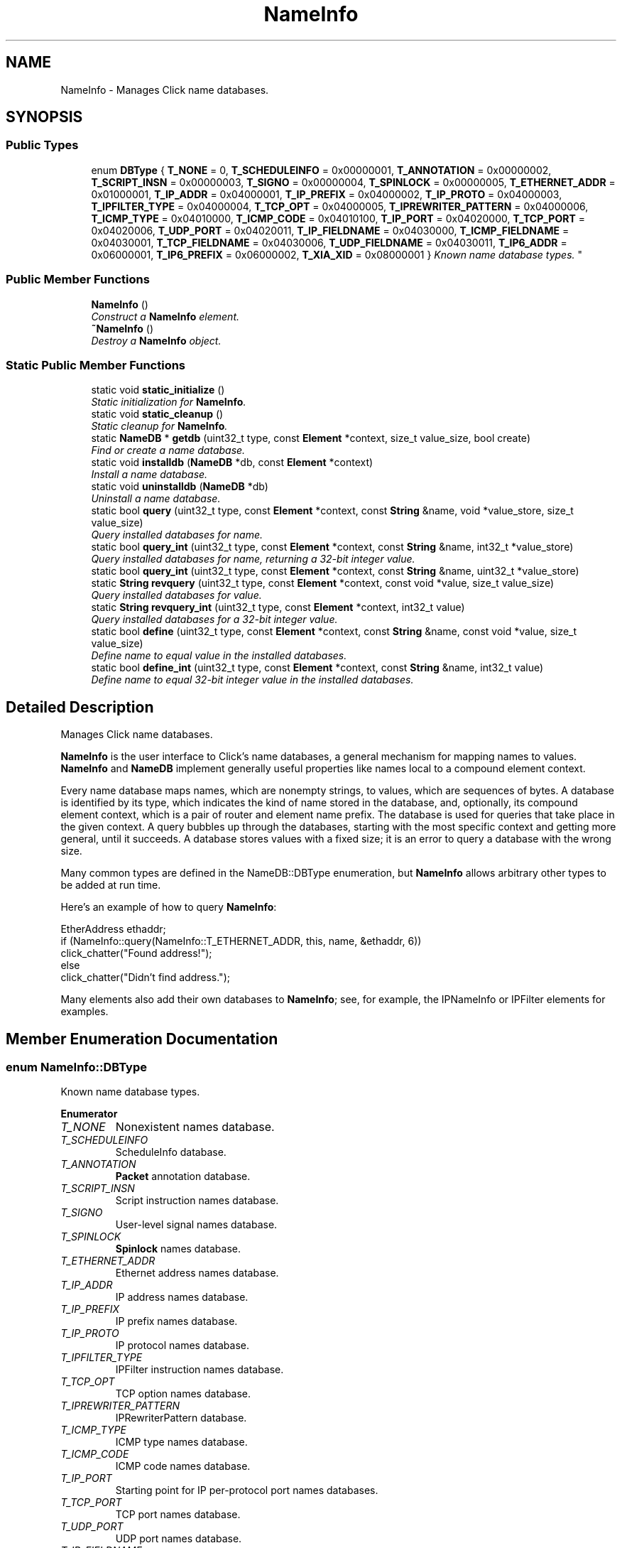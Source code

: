 .TH "NameInfo" 3 "Thu Oct 12 2017" "Click" \" -*- nroff -*-
.ad l
.nh
.SH NAME
NameInfo \- Manages Click name databases\&.  

.SH SYNOPSIS
.br
.PP
.SS "Public Types"

.in +1c
.ti -1c
.RI "enum \fBDBType\fP { \fBT_NONE\fP = 0, \fBT_SCHEDULEINFO\fP = 0x00000001, \fBT_ANNOTATION\fP = 0x00000002, \fBT_SCRIPT_INSN\fP = 0x00000003, \fBT_SIGNO\fP = 0x00000004, \fBT_SPINLOCK\fP = 0x00000005, \fBT_ETHERNET_ADDR\fP = 0x01000001, \fBT_IP_ADDR\fP = 0x04000001, \fBT_IP_PREFIX\fP = 0x04000002, \fBT_IP_PROTO\fP = 0x04000003, \fBT_IPFILTER_TYPE\fP = 0x04000004, \fBT_TCP_OPT\fP = 0x04000005, \fBT_IPREWRITER_PATTERN\fP = 0x04000006, \fBT_ICMP_TYPE\fP = 0x04010000, \fBT_ICMP_CODE\fP = 0x04010100, \fBT_IP_PORT\fP = 0x04020000, \fBT_TCP_PORT\fP = 0x04020006, \fBT_UDP_PORT\fP = 0x04020011, \fBT_IP_FIELDNAME\fP = 0x04030000, \fBT_ICMP_FIELDNAME\fP = 0x04030001, \fBT_TCP_FIELDNAME\fP = 0x04030006, \fBT_UDP_FIELDNAME\fP = 0x04030011, \fBT_IP6_ADDR\fP = 0x06000001, \fBT_IP6_PREFIX\fP = 0x06000002, \fBT_XIA_XID\fP = 0x08000001 }
.RI "\fIKnown name database types\&. \fP""
.br
.in -1c
.SS "Public Member Functions"

.in +1c
.ti -1c
.RI "\fBNameInfo\fP ()"
.br
.RI "\fIConstruct a \fBNameInfo\fP element\&. \fP"
.ti -1c
.RI "\fB~NameInfo\fP ()"
.br
.RI "\fIDestroy a \fBNameInfo\fP object\&. \fP"
.in -1c
.SS "Static Public Member Functions"

.in +1c
.ti -1c
.RI "static void \fBstatic_initialize\fP ()"
.br
.RI "\fIStatic initialization for \fBNameInfo\fP\&. \fP"
.ti -1c
.RI "static void \fBstatic_cleanup\fP ()"
.br
.RI "\fIStatic cleanup for \fBNameInfo\fP\&. \fP"
.ti -1c
.RI "static \fBNameDB\fP * \fBgetdb\fP (uint32_t type, const \fBElement\fP *context, size_t value_size, bool create)"
.br
.RI "\fIFind or create a name database\&. \fP"
.ti -1c
.RI "static void \fBinstalldb\fP (\fBNameDB\fP *db, const \fBElement\fP *context)"
.br
.RI "\fIInstall a name database\&. \fP"
.ti -1c
.RI "static void \fBuninstalldb\fP (\fBNameDB\fP *db)"
.br
.RI "\fIUninstall a name database\&. \fP"
.ti -1c
.RI "static bool \fBquery\fP (uint32_t type, const \fBElement\fP *context, const \fBString\fP &name, void *value_store, size_t value_size)"
.br
.RI "\fIQuery installed databases for \fIname\fP\&. \fP"
.ti -1c
.RI "static bool \fBquery_int\fP (uint32_t type, const \fBElement\fP *context, const \fBString\fP &name, int32_t *value_store)"
.br
.RI "\fIQuery installed databases for \fIname\fP, returning a 32-bit integer value\&. \fP"
.ti -1c
.RI "static bool \fBquery_int\fP (uint32_t type, const \fBElement\fP *context, const \fBString\fP &name, uint32_t *value_store)"
.br
.ti -1c
.RI "static \fBString\fP \fBrevquery\fP (uint32_t type, const \fBElement\fP *context, const void *value, size_t value_size)"
.br
.RI "\fIQuery installed databases for \fIvalue\fP\&. \fP"
.ti -1c
.RI "static \fBString\fP \fBrevquery_int\fP (uint32_t type, const \fBElement\fP *context, int32_t value)"
.br
.RI "\fIQuery installed databases for a 32-bit integer \fIvalue\fP\&. \fP"
.ti -1c
.RI "static bool \fBdefine\fP (uint32_t type, const \fBElement\fP *context, const \fBString\fP &name, const void *value, size_t value_size)"
.br
.RI "\fIDefine \fIname\fP to equal \fIvalue\fP in the installed databases\&. \fP"
.ti -1c
.RI "static bool \fBdefine_int\fP (uint32_t type, const \fBElement\fP *context, const \fBString\fP &name, int32_t value)"
.br
.RI "\fIDefine \fIname\fP to equal 32-bit integer \fIvalue\fP in the installed databases\&. \fP"
.in -1c
.SH "Detailed Description"
.PP 
Manages Click name databases\&. 

\fBNameInfo\fP is the user interface to Click's name databases, a general mechanism for mapping names to values\&. \fBNameInfo\fP and \fBNameDB\fP implement generally useful properties like names local to a compound element context\&.
.PP
Every name database maps names, which are nonempty strings, to values, which are sequences of bytes\&. A database is identified by its type, which indicates the kind of name stored in the database, and, optionally, its compound element context, which is a pair of router and element name prefix\&. The database is used for queries that take place in the given context\&. A query bubbles up through the databases, starting with the most specific context and getting more general, until it succeeds\&. A database stores values with a fixed size; it is an error to query a database with the wrong size\&.
.PP
Many common types are defined in the NameDB::DBType enumeration, but \fBNameInfo\fP allows arbitrary other types to be added at run time\&.
.PP
Here's an example of how to query \fBNameInfo\fP:
.PP
.PP
.nf
EtherAddress ethaddr;
if (NameInfo::query(NameInfo::T_ETHERNET_ADDR, this, name, &ethaddr, 6))
    click_chatter("Found address!");
else
    click_chatter("Didn't find address\&.");
.fi
.PP
.PP
Many elements also add their own databases to \fBNameInfo\fP; see, for example, the IPNameInfo or IPFilter elements for examples\&. 
.SH "Member Enumeration Documentation"
.PP 
.SS "enum \fBNameInfo::DBType\fP"

.PP
Known name database types\&. 
.PP
\fBEnumerator\fP
.in +1c
.TP
\fB\fIT_NONE \fP\fP
Nonexistent names database\&. 
.TP
\fB\fIT_SCHEDULEINFO \fP\fP
ScheduleInfo database\&. 
.TP
\fB\fIT_ANNOTATION \fP\fP
\fBPacket\fP annotation database\&. 
.TP
\fB\fIT_SCRIPT_INSN \fP\fP
Script instruction names database\&. 
.TP
\fB\fIT_SIGNO \fP\fP
User-level signal names database\&. 
.TP
\fB\fIT_SPINLOCK \fP\fP
\fBSpinlock\fP names database\&. 
.TP
\fB\fIT_ETHERNET_ADDR \fP\fP
Ethernet address names database\&. 
.TP
\fB\fIT_IP_ADDR \fP\fP
IP address names database\&. 
.TP
\fB\fIT_IP_PREFIX \fP\fP
IP prefix names database\&. 
.TP
\fB\fIT_IP_PROTO \fP\fP
IP protocol names database\&. 
.TP
\fB\fIT_IPFILTER_TYPE \fP\fP
IPFilter instruction names database\&. 
.TP
\fB\fIT_TCP_OPT \fP\fP
TCP option names database\&. 
.TP
\fB\fIT_IPREWRITER_PATTERN \fP\fP
IPRewriterPattern database\&. 
.TP
\fB\fIT_ICMP_TYPE \fP\fP
ICMP type names database\&. 
.TP
\fB\fIT_ICMP_CODE \fP\fP
ICMP code names database\&. 
.TP
\fB\fIT_IP_PORT \fP\fP
Starting point for IP per-protocol port names databases\&. 
.TP
\fB\fIT_TCP_PORT \fP\fP
TCP port names database\&. 
.TP
\fB\fIT_UDP_PORT \fP\fP
UDP port names database\&. 
.TP
\fB\fIT_IP_FIELDNAME \fP\fP
Starting point for IP per-protocol field names databases\&. 
.TP
\fB\fIT_ICMP_FIELDNAME \fP\fP
ICMP field names database\&. 
.TP
\fB\fIT_TCP_FIELDNAME \fP\fP
TCP field names database\&. 
.TP
\fB\fIT_UDP_FIELDNAME \fP\fP
UDP field names database\&. 
.TP
\fB\fIT_IP6_ADDR \fP\fP
IPv6 address names database\&. 
.TP
\fB\fIT_IP6_PREFIX \fP\fP
IPv6 prefix names database\&. 
.TP
\fB\fIT_XIA_XID \fP\fP
\fBXID\fP name database\&. 
.SH "Constructor & Destructor Documentation"
.PP 
.SS "NameInfo::NameInfo ()"

.PP
Construct a \fBNameInfo\fP element\&. Users never need to call this\&. 
.SS "NameInfo::~NameInfo ()"

.PP
Destroy a \fBNameInfo\fP object\&. Also destroys all \fBNameDB\fP objects installed on this \fBNameInfo\fP\&.
.PP
Users never need to call this\&. 
.SH "Member Function Documentation"
.PP 
.SS "void NameInfo::static_initialize ()\fC [static]\fP"

.PP
Static initialization for \fBNameInfo\fP\&. Creates the global \fBNameInfo\fP used for databases unconnected to any router\&. Users never need to call this\&. 
.SS "void NameInfo::static_cleanup ()\fC [static]\fP"

.PP
Static cleanup for \fBNameInfo\fP\&. Destroys the global \fBNameInfo\fP used for databases unconnected to any router\&. Users never need to call this\&. 
.SS "\fBNameDB\fP * NameInfo::getdb (uint32_t type, const \fBElement\fP * context, size_t value_size, bool create)\fC [static]\fP"

.PP
Find or create a name database\&. 
.PP
\fBParameters:\fP
.RS 4
\fItype\fP database type 
.br
\fIcontext\fP compound element context 
.br
\fIvalue_size\fP size of values stored in database 
.br
\fIcreate\fP whether to create a \fBDynamicNameDB\fP if no database exists
.RE
.PP
Returns an installed name database matching \fItype\fP and \fIcontext\fP\&. (If \fIcontext\fP is non-null, then the database matches the implied router and compound element context\&. Otherwise, the database is the unique global database for the given \fItype\fP\&.) If \fIcreate\fP is true, and no database exists exactly matching \fItype\fP and \fIcontext\fP, then a \fBDynamicNameDB\fP is created and installed with that \fItype\fP, \fIcontext\fP, and \fIvalue_size\fP\&. Otherwise, the search bubbles up through the prefixes of \fIcontext\fP until an installed database is found\&.
.PP
Returns null if no installed database is found\&. \fIvalue_size\fP must match the value size in the returned database\&.
.PP
Most users will use \fBquery()\fP and \fBdefine()\fP directly, not call \fBgetdb()\fP\&. 
.SS "void NameInfo::installdb (\fBNameDB\fP * db, const \fBElement\fP * context)\fC [static]\fP"

.PP
Install a name database\&. 
.PP
\fBParameters:\fP
.RS 4
\fIdb\fP name database 
.br
\fIcontext\fP compound element context
.RE
.PP
Installs the given name database for the compound element context implied by \fIcontext\fP\&. (If \fIcontext\fP is non-null, then the database is installed for the implied router and compound element context\&. If it is null, the database is installed globally\&.) The \fBquery()\fP and \fBdefine()\fP operations apply only to installed databases\&.
.PP
It is an error to install a database that has already been installed\&. It is also an error to install a database for a compound element context that already has a different database installed\&. An installed \fBNameDB\fP is automatically destroyed when its containing \fBNameInfo\fP is destroyed (for example, when \fIcontext's\fP router is destroyed)\&. 
.SS "void NameInfo::uninstalldb (\fBNameDB\fP * db)\fC [static]\fP"

.PP
Uninstall a name database\&. 
.PP
\fBParameters:\fP
.RS 4
\fIdb\fP name database
.RE
.PP
Undoes the effects of \fBinstalldb()\fP\&. The given database will no longer be used for \fBquery()\fP and \fBdefine()\fP operations\&. 
.SS "bool NameInfo::query (uint32_t type, const \fBElement\fP * context, const \fBString\fP & name, void * value_store, size_t value_size)\fC [static]\fP"

.PP
Query installed databases for \fIname\fP\&. 
.PP
\fBParameters:\fP
.RS 4
\fItype\fP database type 
.br
\fIcontext\fP compound element context 
.br
\fIname\fP name to look up 
.br
\fIvalue_store\fP value storage 
.br
\fIvalue_size\fP size of value storage 
.RE
.PP
\fBReturns:\fP
.RS 4
true iff the query succeeded
.RE
.PP
Queries all installed \fItype\fP databases that apply to the compound element \fIcontext\fP, returning the most specific value matching \fIname\fP\&. The value is stored in \fIvalue_store\fP\&. The installed databases must have the given \fIvalue_size\fP\&. 
.SS "bool NameInfo::query_int (uint32_t type, const \fBElement\fP * context, const \fBString\fP & name, int32_t * value_store)\fC [static]\fP"

.PP
Query installed databases for \fIname\fP, returning a 32-bit integer value\&. 
.PP
\fBParameters:\fP
.RS 4
\fItype\fP database type 
.br
\fIcontext\fP compound element context 
.br
\fIname\fP name to look up 
.br
\fIvalue_store\fP value storage 
.RE
.PP
\fBReturns:\fP
.RS 4
true iff the query succeeded
.RE
.PP
Queries all installed \fItype\fP databases that apply to the compound element \fIcontext\fP, returning the most specific value matching \fIname\fP\&. The value is stored in \fIvalue_store\fP\&. The installed databases must have a value size of 4\&.
.PP
If no matching name is found, query_int checks whether \fIname\fP unparses into a 32-bit integer value (for example, '30')\&. If so, *\fIvalue_store\fP is set to the corresponding integer and true is returned\&. Otherwise, false is returned\&. 
.SS "bool NameInfo::query_int (uint32_t type, const \fBElement\fP * context, const \fBString\fP & name, uint32_t * value_store)\fC [static]\fP"
This is an overloaded member function, provided for convenience\&. It differs from the above function only in what argument(s) it accepts\&. 
.SS "\fBString\fP NameInfo::revquery (uint32_t type, const \fBElement\fP * context, const void * value, size_t value_size)\fC [static]\fP"

.PP
Query installed databases for \fIvalue\fP\&. 
.PP
\fBParameters:\fP
.RS 4
\fItype\fP database type 
.br
\fIcontext\fP compound element context 
.br
\fIvalue\fP points to value to look up 
.br
\fIvalue_size\fP size of value 
.RE
.PP
\fBReturns:\fP
.RS 4
the name, or the empty string if the query failed
.RE
.PP
Queries all installed \fItype\fP databases that apply to the compound element \fIcontext\fP, returning the name in the most specific database whose value matches \fIvalue\fP, or the empty string if the relevant databases don't support reverse queries or no such value exists\&. The installed databases must have the given \fIvalue_size\fP\&. 
.SS "\fBString\fP NameInfo::revquery_int (uint32_t type, const \fBElement\fP * context, int32_t value)\fC [inline]\fP, \fC [static]\fP"

.PP
Query installed databases for a 32-bit integer \fIvalue\fP\&. 
.PP
\fBParameters:\fP
.RS 4
\fItype\fP database type 
.br
\fIcontext\fP compound element context 
.br
\fIvalue\fP value to look up 
.RE
.PP
\fBReturns:\fP
.RS 4
the name, or the empty string if the query failed
.RE
.PP
Queries all installed \fItype\fP databases that apply to the compound element \fIcontext\fP, returning the name in the most specific database whose value matches \fIvalue\fP, or the empty string if the relevant databases don't support reverse queries or no such value exists\&. The installed databases must have value size 4\&. 
.SS "bool NameInfo::define (uint32_t type, const \fBElement\fP * context, const \fBString\fP & name, const void * value, size_t value_size)\fC [inline]\fP, \fC [static]\fP"

.PP
Define \fIname\fP to equal \fIvalue\fP in the installed databases\&. 
.PP
\fBParameters:\fP
.RS 4
\fItype\fP database type 
.br
\fIcontext\fP compound element context 
.br
\fIname\fP name to define 
.br
\fIvalue\fP points to defined value 
.br
\fIvalue_size\fP size of value 
.RE
.PP
\fBReturns:\fP
.RS 4
true iff the name was defined
.RE
.PP
Defines the given \fIname\fP to \fIvalue\fP in the installed \fItype\fP database with compound element \fIcontext\fP\&. If no database exists exactly matching that \fItype\fP and \fIcontext\fP, a new \fBDynamicNameDB\fP is created and installed with those values (and the given \fIvalue_size\fP)\&. A name might not be defined if the existing database for that \fItype\fP and \fIcontext\fP doesn't support definitions, or if no new database can be created\&. If any database exists, it must match the given \fIvalue_size\fP\&. 
.SS "bool NameInfo::define_int (uint32_t type, const \fBElement\fP * context, const \fBString\fP & name, int32_t value)\fC [inline]\fP, \fC [static]\fP"

.PP
Define \fIname\fP to equal 32-bit integer \fIvalue\fP in the installed databases\&. 
.PP
\fBParameters:\fP
.RS 4
\fItype\fP database type 
.br
\fIcontext\fP compound element context 
.br
\fIname\fP name to define 
.br
\fIvalue\fP defined value 
.RE
.PP
\fBReturns:\fP
.RS 4
true iff the value was defined
.RE
.PP
Defines the given \fIname\fP to \fIvalue\fP in the installed \fItype\fP database with compound element \fIcontext\fP\&. If no database exists exactly matching that \fItype\fP and \fIcontext\fP, a new \fBDynamicNameDB\fP is created and installed with those values (and value size 4)\&. A name might not be defined if the existing database for that \fItype\fP and \fIcontext\fP doesn't support definitions, or if no new database can be created\&. If any database exists, it must have value size 4\&. 

.SH "Author"
.PP 
Generated automatically by Doxygen for Click from the source code\&.
